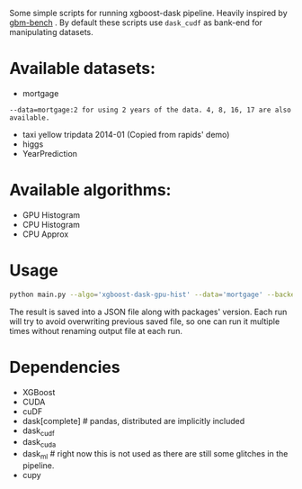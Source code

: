Some simple scripts for running xgboost-dask pipeline.  Heavily inspired by [[https://github.com/NVIDIA/gbm-bench][gbm-bench]] .
By default these scripts use ~dask_cudf~ as bank-end for manipulating datasets.

* Available datasets:
  - mortgage
#+BEGIN_EXAMPLE
      --data=mortgage:2 for using 2 years of the data. 4, 8, 16, 17 are also available.
#+END_EXAMPLE
  - taxi yellow tripdata 2014-01  (Copied from rapids' demo)
  - higgs
  - YearPrediction

* Available algorithms:
  - GPU Histogram
  - CPU Histogram
  - CPU Approx

* Usage
#+BEGIN_SRC bash
python main.py --algo='xgboost-dask-gpu-hist' --data='mortgage' --backend='dask_cudf'
#+END_SRC

The result is saved into a JSON file along with packages' version.  Each run will try to
avoid overwriting previous saved file, so one can run it multiple times without renaming
output file at each run.

* Dependencies
  - XGBoost
  - CUDA
  - cuDF
  - dask[complete]  # pandas, distributed are implicitly included
  - dask_cudf
  - dask_cuda
  - dask_ml  # right now this is not used as there are still some glitches in the pipeline.
  - cupy

#  LocalWords:  LocalWords tripdata XGBoost CUDA cuDF
